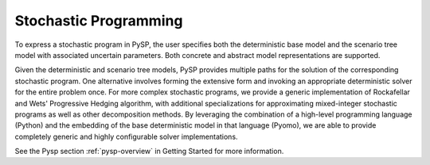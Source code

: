 Stochastic Programming
======================

To express a stochastic program in PySP, the user specifies both the
deterministic base model and the scenario tree model with associated
uncertain parameters. Both concrete and abstract model representations
are supported.

Given the deterministic and scenario tree models, PySP provides
multiple paths for the solution of the corresponding stochastic
program. One alternative involves forming the extensive form and
invoking an appropriate deterministic solver for the entire problem
once. For more complex stochastic programs, we provide a generic
implementation of Rockafellar and Wets' Progressive Hedging algorithm,
with additional specializations for approximating mixed-integer
stochastic programs as well as other decomposition methods. By
leveraging the combination of a high-level programming language
(Python) and the embedding of the base deterministic model in that
language (Pyomo), we are able to provide completely generic and highly
configurable solver implementations.

See the Pysp section :ref:`pysp-overview` in Getting Started for more information.
